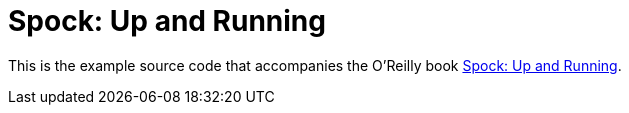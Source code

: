 = Spock: Up and Running

This is the example source code that accompanies the O'Reilly book http://shop.oreilly.com/product/0636920038597.do[Spock: Up and Running].
